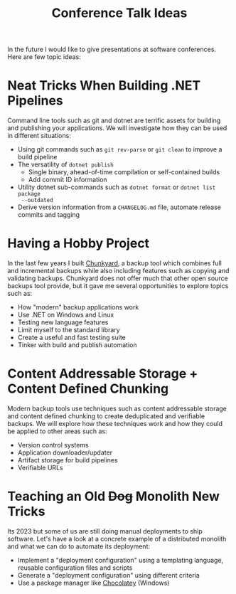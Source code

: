 #+TITLE: Conference Talk Ideas
#+STARTUP: showall
#+OPTIONS: auto-id:t

In the future I would like to give presentations at software conferences. Here
are few topic ideas:

* Neat Tricks When Building .NET Pipelines
  :PROPERTIES:
  :CUSTOM_ID: neat-tricks-when-building-net-pipelines-568
  :END:

Command line tools such as git and dotnet are terrific assets for building and
publishing your applications. We will investigate how they can be used in
different situations:

- Using git commands such as ~git rev-parse~ or ~git clean~ to improve a build
  pipeline
- The versatility of ~dotnet publish~
  - Single binary, ahead-of-time compilation or self-contained builds
  - Add commit ID information
- Utility dotnet sub-commands such as ~dotnet format~ or ~dotnet list package
  --outdated~
- Derive version information from a ~CHANGELOG.md~ file, automate release
  commits and tagging

* Having a Hobby Project
  :PROPERTIES:
  :CUSTOM_ID: having-a-hobby-project-422
  :END:

In the last few years I built [[https://github.com/fwinkelbauer/chunkyard/][Chunkyard]], a backup tool which combines full and
incremental backups while also including features such as copying and validating
backups. Chunkyard does not offer much that other open source backups tool
provide, but it gave me several opportunities to explore topics such as:

- How "modern" backup applications work
- Use .NET on Windows and Linux
- Testing new language features
- Limit myself to the standard library
- Create a useful and fast testing suite
- Tinker with build and publish automation

* Content Addressable Storage + Content Defined Chunking
  :PROPERTIES:
  :CUSTOM_ID: content-addressable-storage-content-defined-chunking-684
  :END:

Modern backup tools use techniques such as content addressable storage and
content defined chunking to create deduplicated and verifiable backups. We will
explore how these techniques work and how they could be applied to other areas
such as:

- Version control systems
- Application downloader/updater
- Artifact storage for build pipelines
- Verifiable URLs

* Teaching an Old +Dog+ Monolith New Tricks
  :PROPERTIES:
  :CUSTOM_ID: teaching-an-old-dog-monolith-new-tricks-001
  :END:

Its 2023 but some of us are still doing manual deployments to ship software.
Let's have a look at a concrete example of a distributed monolith and what we
can do to automate its deployment:

- Implement a "deployment configuration" using a templating language, reusable
  configuration files and scripts
- Generate a "deployment configuration" using different criteria
- Use a package manager like [[https://chocolatey.org/][Chocolatey]] (Windows)
